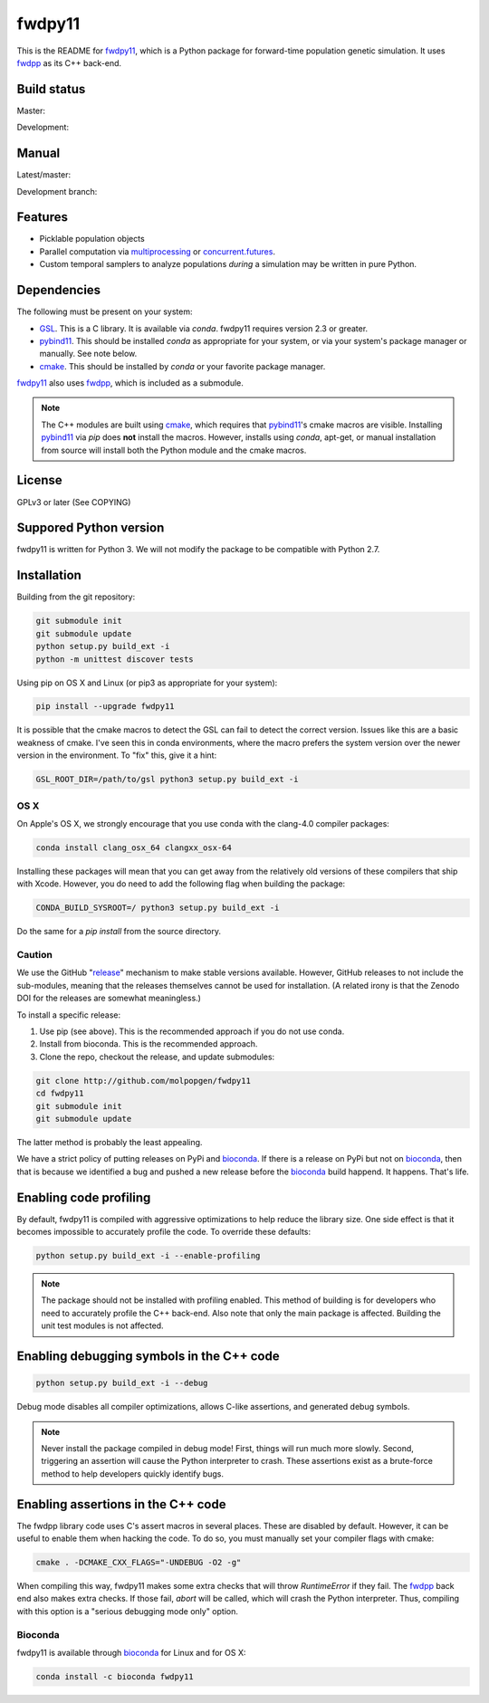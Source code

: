 fwdpy11
*************************

This is the README for fwdpy11_, which is a Python package for forward-time population genetic simulation.  It uses
fwdpp_ as its C++ back-end.


.. image:: https://anaconda.org/bioconda/fwdpy11/badges/license.svg
        :target: https://anaconda.org/bioconda/fwdpy11

.. image:: https://anaconda.org/bioconda/fwdpy11/badges/installer/conda.svg
        :target: https://conda.anaconda.org/bioconda

.. image:: https://anaconda.org/bioconda/fwdpy11/badges/version.svg   
	:target: https://anaconda.org/bioconda/fwdpy11

.. image:: https://anaconda.org/bioconda/fwdpy11/badges/platforms.svg   
        :target: https://anaconda.org/bioconda/fwdpy11


Build status
-----------------------

Master:

.. image:: https://travis-ci.org/molpopgen/fwdpy11.svg?branch=master
    :target: https://travis-ci.org/molpopgen/fwdpy11

.. image:: https://circleci.com/gh/molpopgen/fwdpy11/tree/master.svg?style=svg
    :target: https://circleci.com/gh/molpopgen/fwdpy11/tree/master

Development: 

.. image:: https://travis-ci.org/molpopgen/fwdpy11.svg?branch=dev
    :target: https://travis-ci.org/molpopgen/fwdpy11

.. image:: https://circleci.com/gh/molpopgen/fwdpy11/tree/dev.svg?style=svg
    :target: https://circleci.com/gh/molpopgen/fwdpy11/tree/dev

Manual
-----------------------

Latest/master:

.. image:: https://readthedocs.org/projects/fwdpy11/badge/?version=latest
	:target: http://fwdpy11.readthedocs.io/en/latest/?badge=latest

Development branch:

.. image:: https://readthedocs.org/projects/fwdpy11/badge/?version=dev
	:target: http://fwdpy11.readthedocs.io/en/dev/?badge=dev



Features
-----------------------

* Picklable population objects
* Parallel computation via multiprocessing_ or concurrent.futures_.
* Custom temporal samplers to analyze populations *during* a simulation may be written in pure Python.
  
Dependencies
-----------------------

The following must be present on your system:

* GSL_. This is a C library.  It is available via `conda`.  fwdpy11 requires version 2.3 or greater.
* pybind11_. This should be installed `conda` as appropriate for your system, or via your system's package manager or
  manually.  See note below.
* cmake_. This should be installed by `conda` or your favorite package manager.

fwdpy11_ also uses fwdpp_, which is included as a submodule.

.. note::

    The C++ modules are built using cmake_, which requires that pybind11_'s cmake macros are visible.
    Installing pybind11_ via `pip` does **not** install the macros.  However, installs using `conda`, 
    apt-get, or manual installation from source will install both the Python module and the cmake macros.

License
-----------------------

GPLv3 or later (See COPYING)

Suppored Python version
-----------------------

fwdpy11 is written for Python 3.  We will not modify the package to be compatible with Python 2.7.


Installation
---------------------------------

Building from the git repository:

.. code-block:: bash

    git submodule init
    git submodule update
    python setup.py build_ext -i
    python -m unittest discover tests

Using pip on OS X and Linux (or pip3 as appropriate for your system):

.. code-block:: bash

    pip install --upgrade fwdpy11

It is possible that the cmake macros to detect the GSL can fail to detect the correct version.  Issues like this are a
basic weakness of cmake.  I've seen this in conda environments, where the macro prefers the system version over the
newer version in the environment.  To "fix" this, give it a hint:

.. code-block:: bash

    GSL_ROOT_DIR=/path/to/gsl python3 setup.py build_ext -i

OS X
==================================

On Apple's OS X, we strongly encourage that you use conda with the clang-4.0 compiler packages:

.. code-block:: bash

    conda install clang_osx_64 clangxx_osx-64

Installing these packages will mean that you can get away from the relatively old versions of these compilers that ship
with Xcode.   However, you do need to add the following flag when building the package:

.. code-block:: bash

    CONDA_BUILD_SYSROOT=/ python3 setup.py build_ext -i

Do the same for a `pip install` from the source directory.

Caution
==================================

We use the GitHub "release_" mechanism to make stable versions available.  However, GitHub releases to not include the
sub-modules, meaning that the releases themselves cannot be used for installation.  (A related irony is that the Zenodo
DOI for the releases are somewhat meaningless.)

To install a specific release:

1. Use pip (see above).  This is the recommended approach if you do not use conda.
2. Install from bioconda.  This is the recommended approach.
3. Clone the repo, checkout the release, and update submodules:

.. code-block:: bash

    git clone http://github.com/molpopgen/fwdpy11
    cd fwdpy11
    git submodule init
    git submodule update

The latter method is probably the least appealing.

We have a strict policy of putting releases on PyPi and bioconda_.  If there is a release on PyPi but not on bioconda_,
then that is because we identified a bug and pushed a new release before the bioconda_ build happend.  It happens.
That's life.

Enabling code profiling
-------------------------------------------------------------------

By default, fwdpy11 is compiled with aggressive optimizations to help reduce the library size. One side effect
is that it becomes impossible to accurately profile the code.  To override these defaults:

.. code-block:: bash

   python setup.py build_ext -i --enable-profiling

.. note::

   The package should not be installed with profiling enabled. This method of building
   is for developers who need to accurately profile the C++ back-end.  Also note that
   only the main package is affected.  Building the unit test modules is not affected.

Enabling debugging symbols in the C++ code
------------------------------------------------------------------

.. code-block:: bash

    python setup.py build_ext -i --debug

Debug mode disables all compiler optimizations, allows C-like assertions, and generated debug symbols.

.. note::
    Never install the package compiled in debug mode!  First, things will run much more slowly.  
    Second, triggering an assertion will cause the Python interpreter to crash.  These assertions
    exist as a brute-force method to help developers quickly identify bugs.

Enabling assertions in the C++ code
------------------------------------------------------------------

The fwdpp library code uses C's assert macros in several places.  These are disabled by default.  However, it can be useful to
enable them when hacking the code.  To do so, you must manually set your compiler flags with cmake:

.. code-block:: bash
    
    cmake . -DCMAKE_CXX_FLAGS="-UNDEBUG -O2 -g"

When compiling this way, fwdpy11 makes some extra checks that will throw `RuntimeError` if they fail.  The fwdpp_ back
end also makes extra checks.  If those fail, `abort` will be called, which will crash the Python interpreter.  Thus,
compiling with this option is a "serious debugging mode only" option.


Bioconda
=================================

fwdpy11 is available through bioconda_ for Linux and for OS X:

.. code-block:: bash

    conda install -c bioconda fwdpy11

.. _fwdpy11: http://molpopgen.github.io/fwdpy11
.. _fwdpp: http://molpopgen.github.io/fwdpp
.. _GSL: http://gnu.org/software/gsl
.. _pybind11: https://github.com/pybind/pybind11
.. _multiprocessing: https://docs.python.org/3/library/multiprocessing.html
.. _concurrent.futures: https://docs.python.org/3/library/concurrent.futures.html
.. _bioconda: https://bioconda.github.io/
.. _release: https://github.com/molpopgen/fwdpy11/releases
.. _cmake: https://cmake.org
